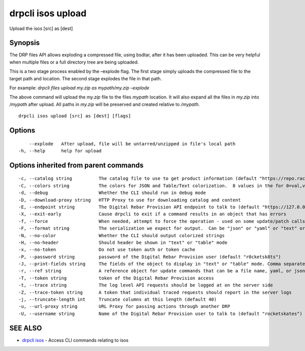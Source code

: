 drpcli isos upload
------------------

Upload the isos [src] as [dest]

Synopsis
~~~~~~~~

The DRP files API allows exploding a compressed file, using bsdtar,
after it has been uploaded. This can be very helpful when multiple files
or a full directory tree are being uploaded.

This is a two stage process enabled by the –explode flag. The first
stage simply uploads the compressed file to the target path and
location. The second stage explodes the file in that path.

For example: *drpcli files upload my.zip as mypath/my.zip –explode*

The above command will upload the *my.zip* file to the files *mypath*
location. It will also expand all the files in *my.zip* into */mypath*
after upload. All paths in *my.zip* will be preserved and created
relative to */mypath*.

::

   drpcli isos upload [src] as [dest] [flags]

Options
~~~~~~~

::

         --explode   After upload, file will be untarred/unzipped in file's local path
     -h, --help      help for upload

Options inherited from parent commands
~~~~~~~~~~~~~~~~~~~~~~~~~~~~~~~~~~~~~~

::

     -c, --catalog string          The catalog file to use to get product information (default "https://repo.rackn.io")
     -C, --colors string           The colors for JSON and Table/Text colorization.  8 values in the for 0=val,val;1=val,val2... (default "0=32;1=33;2=36;3=90;4=34,1;5=35;6=95;7=32;8=92")
     -d, --debug                   Whether the CLI should run in debug mode
     -D, --download-proxy string   HTTP Proxy to use for downloading catalog and content
     -E, --endpoint string         The Digital Rebar Provision API endpoint to talk to (default "https://127.0.0.1:8092")
     -X, --exit-early              Cause drpcli to exit if a command results in an object that has errors
     -f, --force                   When needed, attempt to force the operation - used on some update/patch calls
     -F, --format string           The serialization we expect for output.  Can be "json" or "yaml" or "text" or "table" (default "json")
     -N, --no-color                Whether the CLI should output colorized strings
     -H, --no-header               Should header be shown in "text" or "table" mode
     -x, --no-token                Do not use token auth or token cache
     -P, --password string         password of the Digital Rebar Provision user (default "r0cketsk8ts")
     -J, --print-fields string     The fields of the object to display in "text" or "table" mode. Comma separated
     -r, --ref string              A reference object for update commands that can be a file name, yaml, or json blob
     -T, --token string            token of the Digital Rebar Provision access
     -t, --trace string            The log level API requests should be logged at on the server side
     -Z, --trace-token string      A token that individual traced requests should report in the server logs
     -j, --truncate-length int     Truncate columns at this length (default 40)
     -u, --url-proxy string        URL Proxy for passing actions through another DRP
     -U, --username string         Name of the Digital Rebar Provision user to talk to (default "rocketskates")

SEE ALSO
~~~~~~~~

-  `drpcli isos <drpcli_isos.html>`__ - Access CLI commands relating to
   isos
